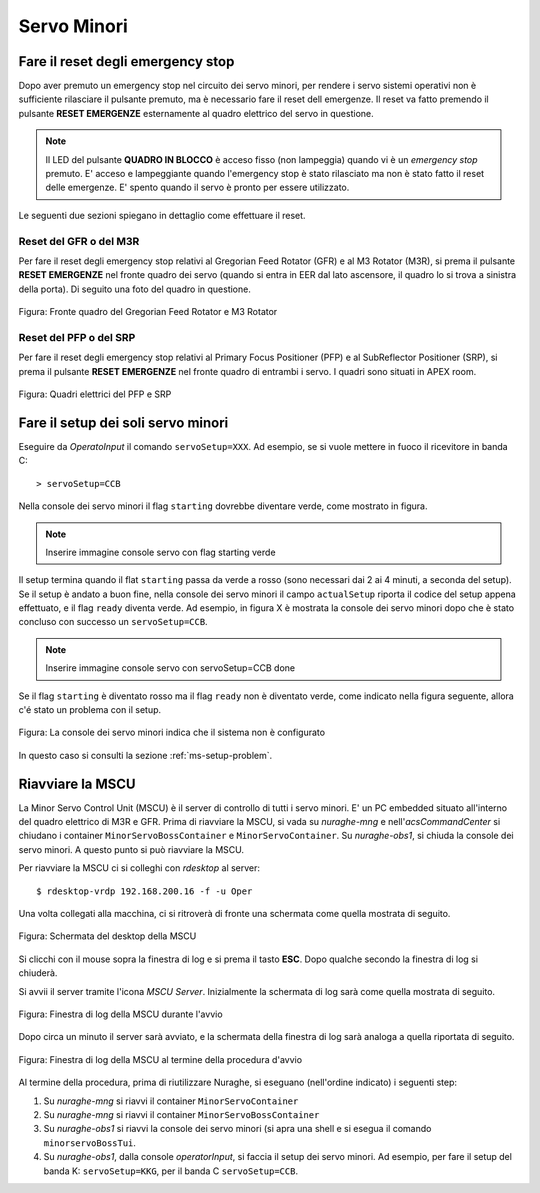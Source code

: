 ************
Servo Minori
************

.. sectionauthor:: :ref:`mbuttu`, Gian Paolo Vargiu

.. _ms-emergency-stop:

Fare il reset degli emergency stop
==================================
Dopo aver premuto un emergency stop nel circuito dei servo minori,
per rendere i servo sistemi operativi non è sufficiente rilasciare il pulsante
premuto, ma è necessario fare il reset dell emergenze. Il reset va fatto
premendo il pulsante **RESET EMERGENZE** esternamente al quadro elettrico 
del servo in questione. 

.. note:: Il LED del pulsante **QUADRO IN BLOCCO** è acceso fisso (non
   lampeggia) quando vi è un *emergency stop* premuto. E' acceso e
   lampeggiante quando l'emergency stop è stato rilasciato ma non è stato 
   fatto il reset delle emergenze. E' spento quando il servo è 
   pronto per essere utilizzato.

Le seguenti due sezioni spiegano in dettaglio come effettuare il reset.

Reset del GFR o del M3R
-----------------------
Per fare il reset degli emergency stop relativi al Gregorian
Feed Rotator (GFR) e al M3 Rotator (M3R), si prema il pulsante
**RESET EMERGENZE** nel fronte quadro dei servo (quando si entra in EER
dal lato ascensore, il quadro lo si trova a sinistra della porta). Di seguito
una foto del quadro in questione.

.. figure:: images/m3r_gfr_drive_cabinet.png
   :scale: 100%
   :alt: M3R GRF drive cabinet
   :align: center

   Figura: Fronte quadro del Gregorian Feed Rotator e M3 Rotator


Reset del PFP o del SRP
-----------------------
Per fare il reset degli emergency stop relativi al Primary Focus
Positioner (PFP) e al SubReflector Positioner (SRP), si prema il pulsante
**RESET EMERGENZE** nel fronte quadro di entrambi i servo. I quadri sono
situati in APEX room.

.. figure:: images/srp_pfp_reset_required.png
   :scale: 100%
   :alt: M3R GRF drive cabinet
   :align: center

   Figura: Quadri elettrici del PFP e SRP


.. _ms_setup:

Fare il setup dei soli servo minori
===================================

.. TODO:: Sezione da completare

Eseguire da *OperatoInput* il comando ``servoSetup=XXX``. 
Ad esempio, se si vuole mettere in fuoco il ricevitore in banda C::

    > servoSetup=CCB

Nella console dei servo minori il flag ``starting`` dovrebbe diventare
verde, come mostrato in figura.

.. note:: Inserire immagine console servo con flag starting verde

Il setup termina quando il flat ``starting`` passa da verde a rosso (sono
necessari dai 2 ai 4 minuti, a seconda del setup). Se il setup è
andato a buon fine, nella console dei servo minori il campo 
``actualSetup`` riporta il codice del setup appena effettuato, e il flag
``ready`` diventa verde. Ad esempio, in figura X è mostrata la console
dei servo minori dopo che è stato concluso con successo un ``servoSetup=CCB``.

.. note:: Inserire immagine console servo con servoSetup=CCB done

Se il flag ``starting`` è diventato rosso ma il flag ``ready`` non
è diventato verde, come indicato nella figura seguente, allora c'é stato 
un problema con il setup.

.. figure:: images/setup_unknown.png
   :scale: 100%
   :alt: setup unknown
   :align: center

   Figura: La console dei servo minori indica che il sistema non è configurato

In questo caso si consulti la sezione :ref:`ms-setup-problem`.

.. _mscu-restart:

Riavviare la MSCU
=================
La Minor Servo Control Unit (MSCU) è il server di controllo di tutti i 
servo minori. E' un PC embedded situato all'interno del quadro elettrico
di M3R e GFR. Prima di riavviare la MSCU, si vada su *nuraghe-mng* e
nell'*acsCommandCenter* si chiudano i container ``MinorServoBossContainer`` 
e ``MinorServoContainer``. Su *nuraghe-obs1*, si chiuda la console dei servo minori.
A questo punto si può riavviare la MSCU.

Per riavviare la MSCU ci si colleghi con *rdesktop* al server::

    $ rdesktop-vrdp 192.168.200.16 -f -u Oper

Una volta collegati alla macchina, ci si ritroverà di fronte una schermata
come quella mostrata di seguito.

.. figure:: images/rdesktop.png
   :scale: 100%
   :alt: schermata MSCU
   :align: center

   Figura: Schermata del desktop della MSCU

Si clicchi con il mouse sopra la finestra di log e si prema il tasto 
**ESC**. Dopo qualche secondo la finestra di log si chiuderà.

Si avvii il server tramite l'icona *MSCU Server*. Inizialmente la schermata
di log sarà come quella mostrata di seguito.

.. figure:: images/mscu_startup.png
   :scale: 100%
   :alt: MSCU startup
   :align: center

   Figura: Finestra di log della MSCU durante l'avvio

Dopo circa un minuto il server sarà avviato, e la schermata della finestra
di log sarà analoga a quella riportata di seguito.

.. figure:: images/mscu_ready.png
   :scale: 100%
   :alt: MSCU ready
   :align: center

   Figura: Finestra di log della MSCU al termine della procedura d'avvio

Al termine della procedura, prima di riutilizzare Nuraghe, si eseguano
(nell'ordine indicato) i seguenti step:

1. Su *nuraghe-mng* si riavvi il container ``MinorServoContainer``
2. Su *nuraghe-mng* si riavvi il container ``MinorServoBossContainer``
3. Su *nuraghe-obs1* si riavvi la console dei servo minori (si apra una
   shell e si esegua il comando ``minorservoBossTui``.
4. Su *nuraghe-obs1*, dalla console *operatorInput*, si faccia il setup dei
   servo minori. Ad esempio, per fare il setup del banda K: ``servoSetup=KKG``,
   per il banda C ``servoSetup=CCB``.

